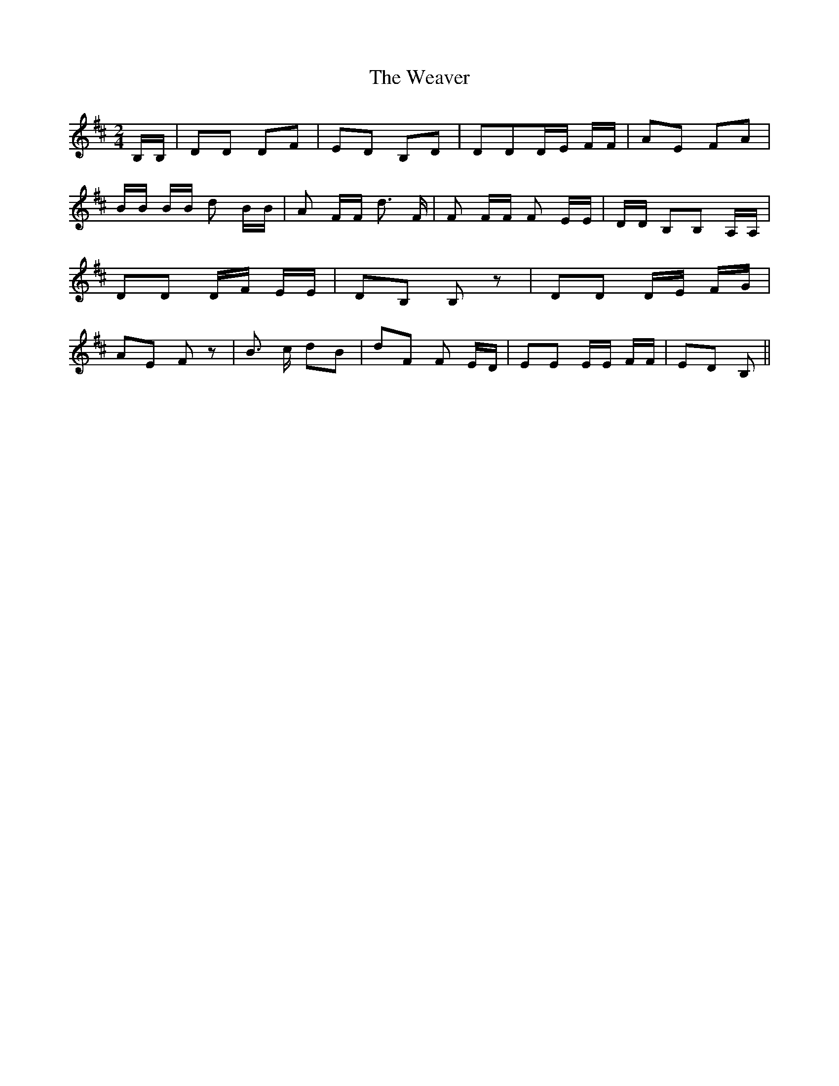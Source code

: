 % Generated more or less automatically by swtoabc by Erich Rickheit KSC
X:1
T:The Weaver
M:2/4
L:1/8
K:D
 B,/2B,/2| DD DF| ED B,D| DDD/2-E/2 F/2F/2| AE FA| B/2B/2 B/2B/2 d B/2B/2|\
 A F/2F/2 d3/2 F/2| F F/2F/2 F E/2E/2| D/2D/2 B,B, A,/2A,/2| DD D/2F/2 E/2E/2|\
 DB, B, z| DD D/2E/2 F/2G/2| AE F z| B3/2 c/2 dB| dF F E/2D/2| EE E/2E/2 F/2F/2|\
 ED B,||

